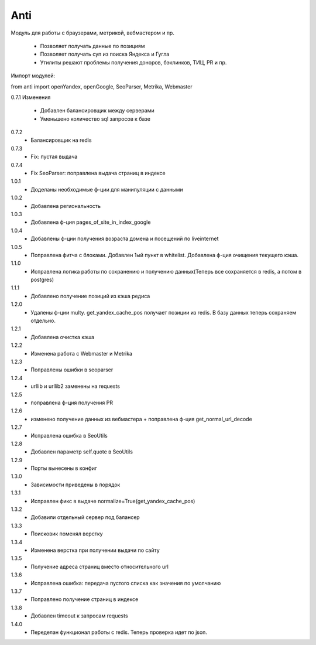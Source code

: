 ====
Anti
====

Модуль для работы с браузерами, метрикой, вебмастером и пр.

 - Позволяет получать данные по позициям
 - Позволяет получать суп из поиска Яндекса и Гугла
 - Утилиты решают проблемы получения доноров, бэклинков, ТИЦ, PR и пр.

Импорт модулей:

from anti import openYandex, openGoogle, SeoParser, Metrika, Webmaster

0.7.1 Изменения

 - Добавлен балансировщик между серверами
 - Уменьшено количество sql запросов к базе

0.7.2
 - Балансировщик на redis

0.7.3
 - Fix: пустая выдача

0.7.4
 - Fix SeoParser: поправлена выдача страниц в индексе

1.0.1
 - Доделаны необходимые ф-ции для манипуляции с данными

1.0.2
 - Добавлена региональность

1.0.3
 - Добавлена ф-ция pages_of_site_in_index_google

1.0.4
 - Добавлены ф-ции получения возраста домена и посещений по liveinternet

1.0.5
 - Поправлена фитча с блоками. Добавлен 1ый пункт в whitelist. Добавлена ф-ция очищения текущего кэша.

1.1.0
 - Исправлена логика работы по сохранению и получению данных(Теперь все сохраняется в redis, а потом в postgres)

1.1.1
 - Добавлено получение позиций из кэша редиса

1.2.0
 - Удалены ф-ции multy. get_yandex_cache_pos получает позиции из redis. В базу данных теперь сохраняем отдельно.

1.2.1
 - Добавлена очистка кэша

1.2.2
 - Изменена работа с Webmaster и Metrika

1.2.3
 - Поправлены ошибки в seoparser

1.2.4
 - urllib и urllib2 заменены на requests

1.2.5
 - поправлена ф-ция получения PR

1.2.6
 - изменено получение данных из вебмастера + поправлена ф-ция get_normal_url_decode

1.2.7
 - Исправлена ошибка в SeoUtils

1.2.8
 - Добавлен параметр self.quote в SeoUtils

1.2.9
 - Порты вынесены в конфиг

1.3.0
 - Зависимости приведены в порядок

1.3.1
 - Исправлен фикс в выдаче normalize=True(get_yandex_cache_pos)

1.3.2
 - Добавили отдельный сервер под балансер

1.3.3
 - Поисковик поменял верстку

1.3.4
 - Изменена верстка при получении выдачи по сайту

1.3.5
 - Получение адреса страниц вместо относительного url

1.3.6
 - Исправлена ошибка: передача пустого списка как значения по умолчанию

1.3.7
 - Поправлено получение страниц в индексе

1.3.8
 - Добавлен timeout к запросам requests

1.4.0
 - Переделан функционал работы с redis. Теперь проверка идет по json.
